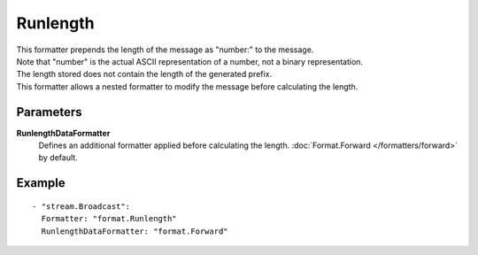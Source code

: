 Runlength
#############

| This formatter prepends the length of the message as "number:" to the message.
| Note that "number" is the actual ASCII representation of a number, not a binary representation.
| The length stored does not contain the length of the generated prefix.
| This formatter allows a nested formatter to modify the message before calculating the length.

Parameters
----------

**RunlengthDataFormatter**
  Defines an additional formatter applied before calculating the length. :doc:`Format.Forward </formatters/forward>` by default.

Example
-------

::

  - "stream.Broadcast":
    Formatter: "format.Runlength"
    RunlengthDataFormatter: "format.Forward"
